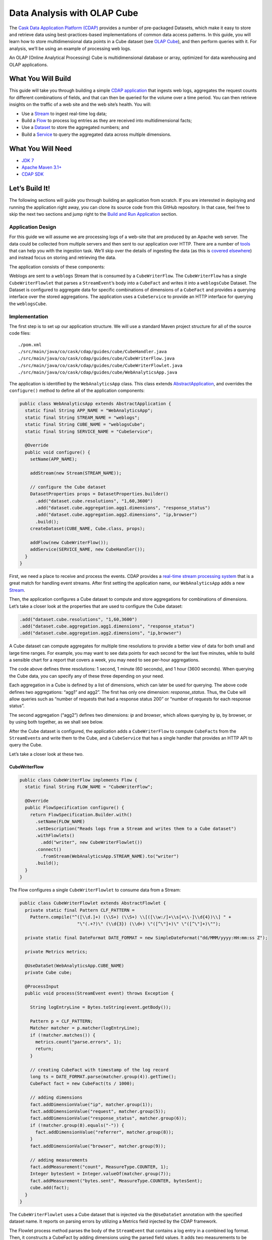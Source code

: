 ============================
Data Analysis with OLAP Cube
============================

The `Cask Data Application Platform (CDAP) <http://cdap.io>`__ provides a number of
pre-packaged Datasets, which make it easy to store and retrieve data using
best-practices-based implementations of common data access patterns. In this guide, you
will learn how to store multidimensional data points in a Cube dataset
(see `OLAP Cube <http://en.wikipedia.org/wiki/OLAP_cube>`__), and then perform
queries with it. For analysis, we’ll be using an example of processing web logs.

An OLAP (Online Analytical Processing) Cube is multidimensional database or array,
optimized for data warehousing and OLAP applications.

What You Will Build
===================

This guide will take you through building a simple `CDAP application
<http://docs.cdap.io/cdap/current/en/developers-manual/building-blocks/applications.html>`__ 
that ingests web logs, aggregates the request counts for different combinations of fields,
and that can then be queried for the volume over a time period. You can then retrieve
insights on the traffic of a web site and the web site’s health. You will:

- Use a
  `Stream <http://docs.cdap.io/cdap/current/en/developers-manual/building-blocks/streams.html>`__
  to ingest real-time log data;
- Build a
  `Flow <http://docs.cdap.io/cdap/current/en/developers-manual/building-blocks/flows-flowlets/flows.html>`__
  to process log entries as they are received into multidimensional facts;
- Use a
  `Dataset <http://docs.cdap.io/cdap/current/en/developers-manual/building-blocks/datasets/index.html>`__
  to store the aggregated numbers; and
- Build a
  `Service <http://docs.cdap.io/cdap/current/en/developers-manual/building-blocks/services.html>`__
  to query the aggregated data across multiple dimensions.

What You Will Need
==================

- `JDK 7 <http://www.oracle.com/technetwork/java/javase/downloads/index.html>`__
- `Apache Maven 3.1+ <http://maven.apache.org/>`__
- `CDAP SDK <http://docs.cdap.io/cdap/current/en/developers-manual/getting-started/standalone/index.html>`__

Let’s Build It!
===============

The following sections will guide you through building an application from scratch. If you
are interested in deploying and running the application right away, you can clone its
source code from this GitHub repository. In that case, feel free to skip the next two
sections and jump right to the `Build and Run Application <#build-and-run-application>`__
section.

Application Design
------------------
For this guide we will assume we are processing logs of a web-site that are produced by an
Apache web server. The data could be collected from multiple servers and then sent to our
application over HTTP. There are a number of `tools
<http://docs.cdap.io/cdap/current/en/developers-manual/ingesting-tools/index.html>`__ that
can help you with the ingestion task. We’ll skip over the details of ingesting the data
(as this is `covered elsewhere
<http://docs.cask.io/cdap/current/en/examples-manual/index.html>`__) and instead focus on
storing and retrieving the data.

The application consists of these components:

.. image:: docs/images/app-design.png
   :width: 8in
   :align: center

Weblogs are sent to a ``weblogs`` Stream that is consumed by a ``CubeWriterFlow``. 
The ``CubeWriterFlow`` has a single ``CubeWriterFlowlet`` that parses a ``StreamEvent``\’s 
body into a ``CubeFact`` and writes it into a ``weblogsCube`` Dataset. The Dataset 
is configured to aggregate data for specific combinations of dimensions of a
``CubeFact`` and provides a querying interface over the stored aggregations. 
The application uses a ``CubeService`` to provide an HTTP interface for querying 
the ``weblogsCube``.

Implementation
--------------
The first step is to set up our application structure. We will use a standard 
Maven project structure for all of the source code files::

    ./pom.xml
    ./src/main/java/co/cask/cdap/guides/cube/CubeHandler.java
    ./src/main/java/co/cask/cdap/guides/cube/CubeWriterFlow.java
    ./src/main/java/co/cask/cdap/guides/cube/CubeWriterFlowlet.java
    ./src/main/java/co/cask/cdap/guides/cube/WebAnalyticsApp.java

The application is identified by the ``WebAnalyticsApp`` class. This class extends 
`AbstractApplication <http://docs.cdap.io/cdap/current/en/reference-manual/javadocs/co/cask/cdap/api/app/AbstractApplication.html>`__,
and overrides the ``configure()`` method to define all of the application components:

.. code:: java

  public class WebAnalyticsApp extends AbstractApplication {
    static final String APP_NAME = "WebAnalyticsApp";
    static final String STREAM_NAME = "weblogs";
    static final String CUBE_NAME = "weblogsCube";
    static final String SERVICE_NAME = "CubeService";
    
    @Override
    public void configure() {
      setName(APP_NAME);
  
      addStream(new Stream(STREAM_NAME));

      // configure the Cube dataset
      DatasetProperties props = DatasetProperties.builder()
        .add("dataset.cube.resolutions", "1,60,3600")
        .add("dataset.cube.aggregation.agg1.dimensions", "response_status")
        .add("dataset.cube.aggregation.agg2.dimensions", "ip,browser")
        .build();
      createDataset(CUBE_NAME, Cube.class, props);

      addFlow(new CubeWriterFlow());
      addService(SERVICE_NAME, new CubeHandler());
    }
  }

First, we need a place to receive and process the events. CDAP provides a 
`real-time stream processing system <http://docs.cdap.io/cdap/current/en/developers-manual/building-blocks/flows-flowlets/index.html>`__
that is a great match for handling event streams. After first setting 
the application name, our ``WebAnalyticsApp`` adds a new 
`Stream <http://docs.cdap.io/cdap/current/en/developers-manual/building-blocks/streams.html>`__.

Then, the application configures a Cube dataset to compute and store 
aggregations for combinations of dimensions. Let’s take a closer
look at the properties that are used to configure the Cube dataset:

.. code:: java

    .add("dataset.cube.resolutions", "1,60,3600")
    .add("dataset.cube.aggregation.agg1.dimensions", "response_status")
    .add("dataset.cube.aggregation.agg2.dimensions", "ip,browser")

A Cube dataset can compute aggregates for multiple time resolutions to provide 
a better view of data for both small and large time ranges. For example, you may want to see 
data points for each second for the last five minutes, while to build a sensible 
chart for a report that covers a week, you may need to see per-hour aggregations. 

The code above defines three resolutions: 1 second, 1 minute (60 seconds), 
and 1 hour (3600 seconds). When querying the Cube data, you can specify any of 
these three depending on your need.

Each aggregation in a Cube is defined by a list of dimensions, which can later be used
for querying. The above code defines two aggregations: “agg1” and agg2”. The first 
has only one dimension: *response_status*. Thus, the Cube will allow queries such as
“number of requests that had a response status 200” or “number of requests for 
each response status”.

The second aggregation (“agg2”) defines two dimensions: *ip* and *browser*, which allows
querying by ip, by browser, or by using both together, as we shall see below.

After the Cube dataset is configured, the application adds a ``CubeWriterFlow`` to compute
``CubeFact``\ s from the ``StreamEvent``\ s and write them to the Cube, and a
``CubeService`` that has a single handler that provides an HTTP API to query the Cube. 

Let’s take a closer look at these two.

CubeWriterFlow
..............

.. code:: java

  public class CubeWriterFlow implements Flow {
    static final String FLOW_NAME = "CubeWriterFlow";

    @Override
    public FlowSpecification configure() {
      return FlowSpecification.Builder.with()
        .setName(FLOW_NAME)
        .setDescription("Reads logs from a Stream and writes them to a Cube dataset")
        .withFlowlets()
          .add("writer", new CubeWriterFlowlet())
        .connect()
          .fromStream(WebAnalyticsApp.STREAM_NAME).to("writer")
        .build();
    }
  }

The Flow configures a single ``CubeWriterFlowlet`` to consume data from a Stream:

.. code:: java

  public class CubeWriterFlowlet extends AbstractFlowlet {
    private static final Pattern CLF_PATTERN =
      Pattern.compile("^([\\d.]+) (\\S+) (\\S+) \\[([\\w:/]+\\s[+\\-]\\d{4})\\] " +
                        "\"(.+?)\" (\\d{3}) (\\d+) \"([^\"]+)\" \"([^\"]+)\"");

    private static final DateFormat DATE_FORMAT = new SimpleDateFormat("dd/MMM/yyyy:HH:mm:ss Z");

    private Metrics metrics;

    @UseDataSet(WebAnalyticsApp.CUBE_NAME)
    private Cube cube;

    @ProcessInput
    public void process(StreamEvent event) throws Exception {

      String logEntryLine = Bytes.toString(event.getBody());

      Pattern p = CLF_PATTERN;
      Matcher matcher = p.matcher(logEntryLine);
      if (!matcher.matches()) {
        metrics.count("parse.errors", 1);
        return;
      }

      // creating CubeFact with timestamp of the log record
      long ts = DATE_FORMAT.parse(matcher.group(4)).getTime();
      CubeFact fact = new CubeFact(ts / 1000);

      // adding dimensions
      fact.addDimensionValue("ip", matcher.group(1));
      fact.addDimensionValue("request", matcher.group(5));
      fact.addDimensionValue("response_status", matcher.group(6));
      if (!matcher.group(8).equals("-")) {
        fact.addDimensionValue("referrer", matcher.group(8));
      }
      fact.addDimensionValue("browser", matcher.group(9));

      // adding measurements
      fact.addMeasurement("count", MeasureType.COUNTER, 1);
      Integer bytesSent = Integer.valueOf(matcher.group(7));
      fact.addMeasurement("bytes.sent", MeasureType.COUNTER, bytesSent);
      cube.add(fact);
    }
  }

The ``CubeWriterFlowlet`` uses a Cube dataset that is injected via the ``@UseDataSet``
annotation with the specified dataset name. It reports on parsing errors by utilizing a
Metrics field injected by the CDAP framework.

The Flowlet process method parses the body of the ``StreamEvent`` that contains a log
entry in a combined log format. Then, it constructs a CubeFact by adding dimensions using the
parsed field values. It adds two measurements to be computed by the Cube in every
aggregation: the “count” for the number of requests, and the “bytes.sent” for the amount
of data sent.

CubeService
...........

The ``CubeService`` added to the Application is constructed using a single handler, 
``CubeHandler``:

.. code:: java

  public final class CubeHandler extends AbstractCubeHttpHandler {
    @UseDataSet(WebAnalyticsApp.CUBE_NAME)
    private Cube cube;

    @Override
    protected Cube getCube() {
      return cube;
    }
  }


The ``AbstractCubeHttpHandler`` that is provided out-of-the-box with CDAP handles basic 
Cube methods, such as *add*, *searchDimensionValue*, *searchMeasure*, and *query*, while the subclass
only needs to return the Cube dataset itself. Below, we will see how to use the HTTP 
interface of the Service.


Build and Run Application
=========================

The ``WebAnalyticsApp`` application can be built and packaged using the Apache Maven command::

  $ mvn clean package

Note that the remaining commands assume that the ``cdap-cli.sh`` script is
available on your PATH. If that is not the case, please add it::

  $ export PATH=$PATH:<CDAP home>/bin

If you haven't already started a standalone CDAP installation, start it with the command::

  $ cdap.sh start

We can then deploy the application to a standalone CDAP installation and start ``CubeWriterFlow``
and ``CubeService``::

  $ cdap-cli.sh deploy app target/cdap-cube-guide-<version>.jar
  $ cdap-cli.sh start flow WebAnalyticsApp.CubeWriterFlow
  $ cdap-cli.sh start service WebAnalyticsApp.CubeService

Next, we will send some sample weblogs into the Stream for processing::
  
  $ cdap-cli.sh load stream weblogs resources/accesslog.txt

As data is being processed, we can start querying it via a RESTful API
provided by the ``CubeService``. For convenience, we’ve put the queries themselves
into separate JSON files.

Explore and Query Cube
----------------------

Many times, users may not know what data a Cube contains and require some 
exploration first to construct the queries themselves. Let’s start by searching 
for the dimension values that are available in the Cube with this ``CubeExploreQuery``:

.. code:: json

  {
      "startTs": 1423370200,
      "endTs":   1423398198,
      "resolution": 3600,
      "dimensionValues": [],
      "limit": 1000
  }

Submit::

  $ curl -w'\n' -X POST -d @resources/search-first.json 'http://localhost:10000/v3/namespaces/default/apps/WebAnalyticsApp/services/CubeService/methods/searchDimensionValue'

The result will be the dimension values of the first dimensions defined in all aggregations (reformatted
for readability):

.. code:: json

  [
      {
          "name": "ip",
          "value": "69.181.160.120"
      },
      {
          "name": "ip",
          "value": "109.63.206.34"
      },
      {
          "name": "ip",
          "value": "113.72.144.115"
      },
      {
          "name": "response_status",
          "value": "200"
      },
      {
          "name": "response_status",
          "value": "404"
      }
  ]

To drill down further into the dimension hierarchy of aggregations, let’s refine the query with a specific dimension value:

.. code:: json

  {
      "startTs": 1423370200,
      "endTs":   1423398198,
      "resolution": 3600,
      "dimensionValues": [{"name": "ip", "value": "69.181.160.120"}],
      "limit": 1000
  }

Submit::

  $ curl -w'\n' -X POST -d @resources/search-ip.json 'http://localhost:10000/v3/namespaces/default/apps/WebAnalyticsApp/services/CubeService/methods/searchDimensionValue'

The result is the dimension values of the next dimension defined in Cube aggregations:

.. code:: json

  [
      {
          "name": "browser",
          "value": "Mozilla/5.0 (Macintosh; Intel Mac OS X 10_10_1) AppleWebKit/537.36 (KHTML, like Gecko) Chrome/38.0.2125.122 Safari/537.36"
      }
  ]

The Cube search API allows you to query for available measures via the ``searchMeasure`` endpoint::

  $ curl -w'\n' -X POST -d @resources/search-ip.json 'http://localhost:10000/v3/namespaces/default/apps/WebAnalyticsApp/services/CubeService/methods/searchMeasure'

The result contains all the measurement names:

.. code:: json

  [
      "bytes.sent",
      "count"
  ]

Now, let’s perform some data queries. Here’s how we can get the timeseries for the
number of bytes sent for a specific source ip, per each browser type:

.. code:: json

  {
      "aggregation": "agg2",
      "resolution": 3600,
      "startTs": 1423370200,
      "endTs":   1423398198,
      "measureNames": ["bytes.sent"],
      "measureType": "COUNTER",
      "dimensionValues": {"ip": "69.181.160.120"},
      "groupByDimensions": ["browser"],
      "limit": 1000
  }

One way of reading the query definition is this analogous SQL command:

.. code:: sql

   SELECT    count('bytes.sent')               -- measure name and type
   FROM      agg2.1h_res                       -- aggregation & resolution
   GROUP BY  browser                           -- groupByDimensions
   WHERE     ip='69.181.160.120' AND           -- dimensionValues
             ts>=1423370200 AND ts<1423398198  -- startTs & endTs
   LIMIT     1000                              -- limit

Submit::

  $ curl -w'\n' -X POST -d @resources/query-ip-browser.json 'http://localhost:10000/v3/namespaces/default/apps/WebAnalyticsApp/services/CubeService/methods/query'

The result is a timeseries with one data point (if any are available) per hour:

.. code:: json

  [
      {
          "measureName": "bytes.sent",
          "dimensionValues": {
              "browser": "Mozilla/5.0 (Macintosh; Intel Mac OS X 10_10_1) AppleWebKit/537.36 (KHTML, like Gecko) Chrome/38.0.2125.122 Safari/537.36"
          },
          "timeValues": [
              {
                  "timestamp": 1423371600,
                  "value": 122240
              },
              {
                  "timestamp": 1423375200,
                  "value": 122240
              },
              {
                  "timestamp": 1423378800,
                  "value": 121732
              },
              {
                  "timestamp": 1423382400,
                  "value": 122240
              },
              {
                  "timestamp": 1423386000,
                  "value": 121732
              },
              {
                  "timestamp": 1423389600,
                  "value": 122240
              },
              {
                  "timestamp": 1423393200,
                  "value": 121732
              },
              {
                  "timestamp": 1423396800,
                  "value": 47327
              }
          ]
      }
  ]

The query below will help to analyse the number of errors (or invalid requests) that the web site handles:

.. code:: json

  {
      "aggregation": "agg1",
      "startTs": 1423370200,
      "endTs":   1423398198,
      "measureNames": ["count"],
      "measureType": "COUNTER",
      "resolution": 3600,
      "dimensionValues": {},
      "groupByDimensions": ["response_status"],
      "limit": 1000
  }

Submit::

  $ curl -w'\n' -X POST -d @resources/query-response-status.json 'http://localhost:10000/v3/namespaces/default/apps/WebAnalyticsApp/services/CubeService/methods/query'

The result is a multiple timeseries for each response status:

.. code:: json

  [
      {
          "measureName": "count",
          "dimensionValues": {
              "response_status": "200"
          },
          "timeValues": [
              {
                  "timestamp": 1423371600,
                  "value": 969
              },
              {
                  "timestamp": 1423375200,
                  "value": 360
              },
              {
                  "timestamp": 1423378800,
                  "value": 409
              },
              {
                  "timestamp": 1423382400,
                  "value": 468
              },
              {
                  "timestamp": 1423386000,
                  "value": 465
              },
              {
                  "timestamp": 1423389600,
                  "value": 468
              },
              {
                  "timestamp": 1423393200,
                  "value": 471
              },
              {
                  "timestamp": 1423396800,
                  "value": 186
              }
          ]
      },
      {
          "measureName": "count",
          "dimensionValues": {
              "response_status": "404"
          },
          "timeValues": [
              {
                  "timestamp": 1423375200,
                  "value": 2
              },
              {
                  "timestamp": 1423378800,
                  "value": 2
              },
              {
                  "timestamp": 1423386000,
                  "value": 2
              },
              {
                  "timestamp": 1423393200,
                  "value": 2
              }
          ]
      }
  ]

We can see there are just a few "404" responses, which is likely normal for such a
well-managed website(!).

Changing the Cube Configuration
-------------------------------

As applications evolve, we may need to change the Cube aggregation configuration to either
support new queries or to optimize existing ones. Let’s see how you can add an 
aggregation to an existing Cube.

We’d like the configuration changed to include these properties:

.. code:: json

  {
      "typeName":"co.cask.cdap.api.dataset.lib.cube.Cube",
      "properties": {
          "dataset.cube.resolutions":"1,60,3600",
          "dataset.cube.aggregation.agg1.dimensions":"response_status",
          "dataset.cube.aggregation.agg2.dimensions":"ip,browser",
          "dataset.cube.aggregation.agg3.dimensions":"referrer",
          "dataset.cube.aggregation.agg3.requiredDimensions":"referrer"
      }
  }

We’ve added *agg3* that computes statistics for referrers. Note the extra property that ends 
with *requiredDimensions*: it specifies to only use this aggregation if the required dimension is present in a CubeFact.
You may have noticed that in ``CubeWriterFlowlet``, the referrer field may be empty in a log entry. 
We don’t want to store extra aggregates in the fact where this is the case.

Let’s update the dataset configuration, and then restart both the Flow and the Service so that the change takes effect::

  $ curl -w'\n' -X PUT -d @resources/cube-config.json 'http://localhost:10000/v3/namespaces/default/data/datasets/weblogsCube/properties'
  $ cdap-cli.sh stop flow WebAnalyticsApp.CubeWriterFlow
  $ cdap-cli.sh start flow WebAnalyticsApp.CubeWriterFlow
  $ cdap-cli.sh stop service WebAnalyticsApp.CubeService
  $ cdap-cli.sh start service WebAnalyticsApp.CubeService

Let’s send additional data to compute new aggregations::

  $ cdap-cli.sh load stream weblogs resources/accesslog.txt

Now, we can retrieve statistics on referrers using the newly-added aggregation:

.. code:: json

  {
      "aggregation": "agg3",
      "startTs": 1423370200,
      "endTs":   1423398198,
      "measureNames": ["count"],
      "measureType": "COUNTER",
      "resolution": 3600,
      "dimensionValues": {"referrer": "http://cdap.io/"},
      "groupByDimensions": [],
      "limit": 1000
  }

Submit::
  
  $ curl -w'\n' -X POST -d @resources/query-referrer.json 'http://localhost:10000/v3/namespaces/default/apps/WebAnalyticsApp/services/CubeService/methods/query'

Result:

.. code:: json

  [
      {
          "measureName": "count",
          "dimensionValues": {},
          "timeValues": [
              {
                  "timestamp": 1423375200,
                  "value": 3
              },
              {
                  "timestamp": 1423389600,
                  "value": 1
              }
          ]
      }
  ]


Share and Discuss!
==================

Have a question? Discuss at the `CDAP User Mailing List <https://groups.google.com/forum/#!forum/cdap-user>`__.

License
=======

Copyright © 2015 Cask Data, Inc.

Licensed under the Apache License, Version 2.0 (the "License"); you may
not use this file except in compliance with the License. You may obtain
a copy of the License at

http://www.apache.org/licenses/LICENSE-2.0

Unless required by applicable law or agreed to in writing, software
distributed under the License is distributed on an "AS IS" BASIS,
WITHOUT WARRANTIES OR CONDITIONS OF ANY KIND, either express or implied.
See the License for the specific language governing permissions and
limitations under the License.
